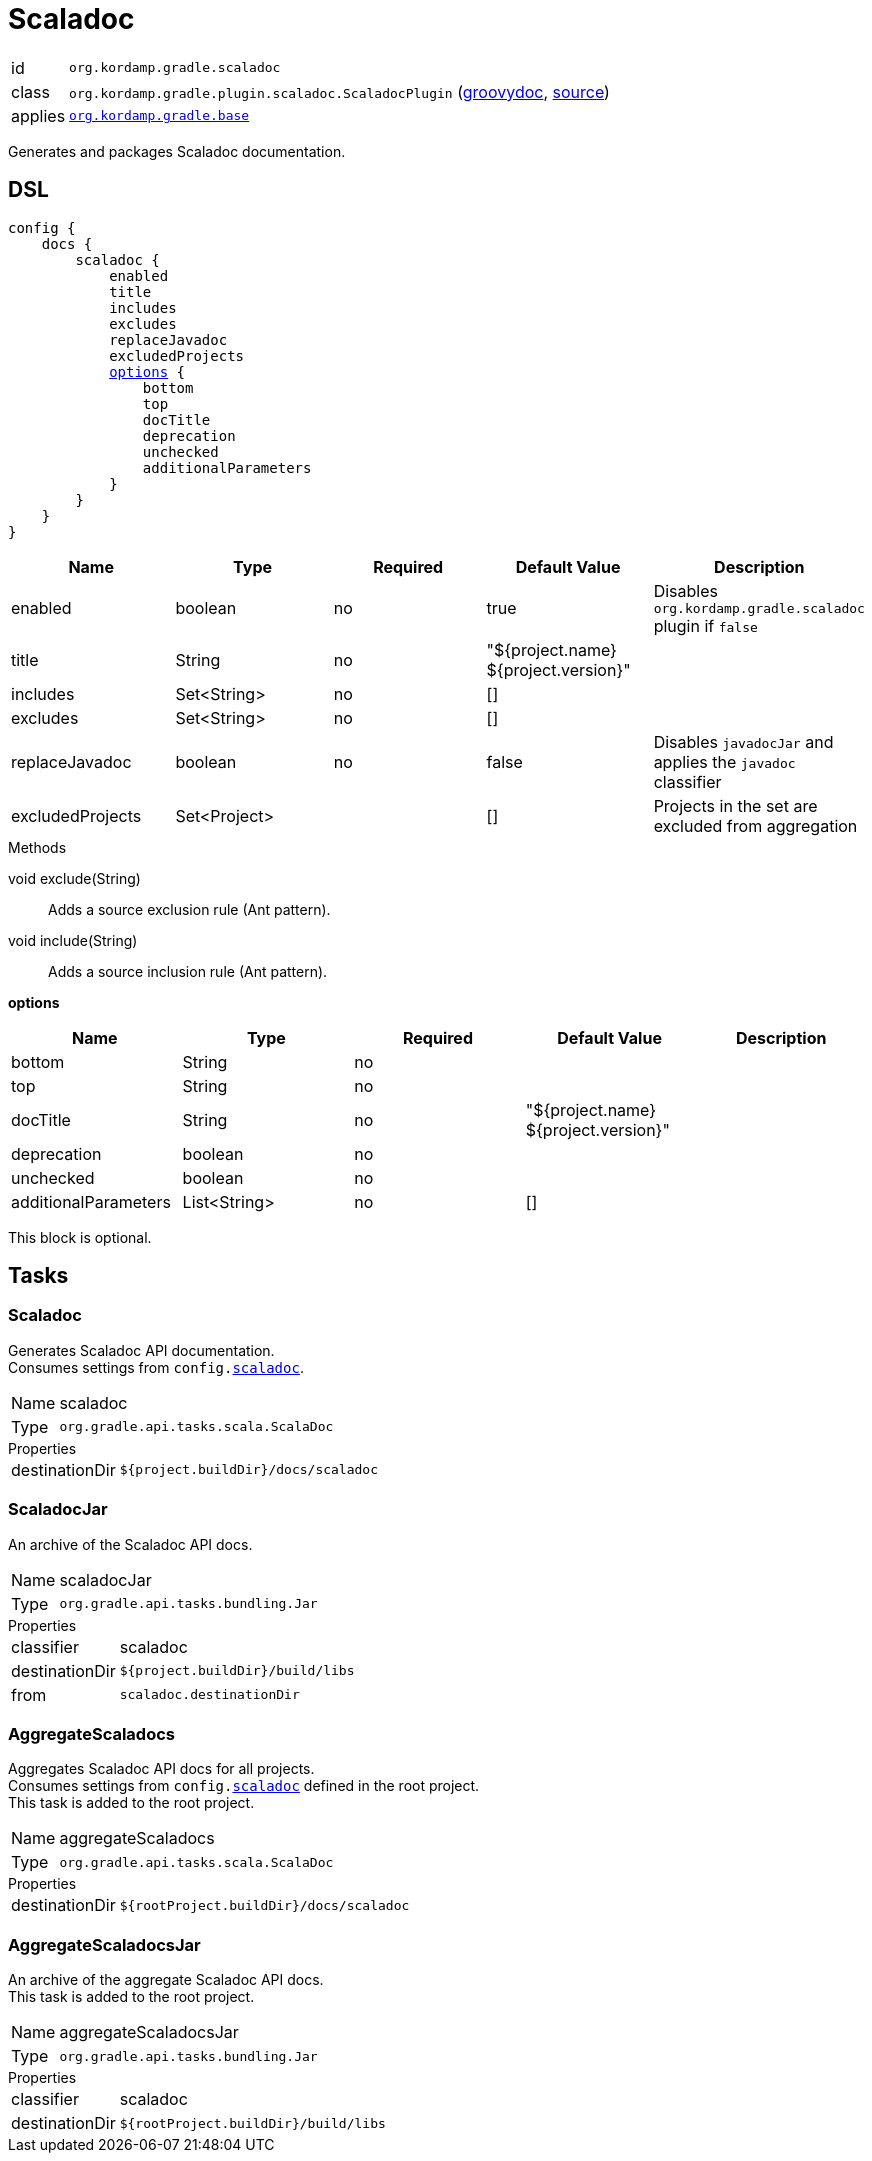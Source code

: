 
[[_org_kordamp_gradle_scaladoc]]
= Scaladoc

[horizontal]
id:: `org.kordamp.gradle.scaladoc`
class:: `org.kordamp.gradle.plugin.scaladoc.ScaladocPlugin`
    (link:api/org/kordamp/gradle/plugin/scaladoc/ScaladocPlugin.html[groovydoc],
     link:api-html/org/kordamp/gradle/plugin/scaladoc/ScaladocPlugin.html[source])
applies:: `<<_org_kordamp_gradle_base,org.kordamp.gradle.base>>`

Generates and packages Scaladoc documentation.

[[_org_kordamp_gradle_scaladoc_dsl]]
== DSL

[source,scala]
[subs="+macros"]
----
config {
    docs {
        scaladoc {
            enabled
            title
            includes
            excludes
            replaceJavadoc
            excludedProjects
            <<_scaladoc_options,options>> {
                bottom
                top
                docTitle
                deprecation
                unchecked
                additionalParameters
            }
        }
    }
}
----

[options="header", cols="5*"]
|===
| Name             | Type         | Required | Default Value                        | Description
| enabled          | boolean      | no       | true                                 | Disables `org.kordamp.gradle.scaladoc` plugin if `false`
| title            | String       | no       | "${project.name} ${project.version}" |
| includes         | Set<String>  | no       | []                                   |
| excludes         | Set<String>  | no       | []                                   |
| replaceJavadoc   | boolean      | no       | false                                | Disables `javadocJar` and applies the `javadoc` classifier
| excludedProjects | Set<Project> |          | []                                   | Projects in the set are excluded from aggregation
|===

.Methods

void exclude(String):: Adds a source exclusion rule (Ant pattern).
void include(String):: Adds a source inclusion rule (Ant pattern).

[[_scaladoc_options]]
*options*

[options="header", cols="5*"]
|===
| Name                 | Type         | Required | Default Value                        | Description
| bottom               | String       | no       |                                      |
| top                  | String       | no       |                                      |
| docTitle             | String       | no       | "${project.name} ${project.version}" |
| deprecation          | boolean      | no       |                                      |
| unchecked            | boolean      | no       |                                      |
| additionalParameters | List<String> | no       | []                                   |
|===

This block is optional.

[[_org_kordamp_gradle_scaladoc_tasks]]
== Tasks

[[_task_scaladoc]]
=== Scaladoc

Generates Scaladoc API documentation. +
Consumes settings from `config.<<_org_kordamp_gradle_scaladoc_dsl,scaladoc>>`.

[horizontal]
Name:: scaladoc
Type:: `org.gradle.api.tasks.scala.ScalaDoc`

.Properties
[horizontal]
destinationDir:: `${project.buildDir}/docs/scaladoc`

[[_task_scaladoc_jar]]
=== ScaladocJar

An archive of the Scaladoc API docs.

[horizontal]
Name:: scaladocJar
Type:: `org.gradle.api.tasks.bundling.Jar`

.Properties
[horizontal]
classifier:: scaladoc
destinationDir:: `${project.buildDir}/build/libs`
from:: `scaladoc.destinationDir`

[[_task_aggregate_scaladocs]]
=== AggregateScaladocs

Aggregates Scaladoc API docs for all projects. +
Consumes settings from `config.<<_org_kordamp_gradle_scaladoc,scaladoc>>` defined in the root project. +
This task is added to the root project.

[horizontal]
Name:: aggregateScaladocs
Type:: `org.gradle.api.tasks.scala.ScalaDoc`

.Properties
[horizontal]
destinationDir:: `${rootProject.buildDir}/docs/scaladoc`

[[_task_aggregate_scaladocs_jar]]
=== AggregateScaladocsJar

An archive of the aggregate Scaladoc API docs. +
This task is added to the root project.

[horizontal]
Name:: aggregateScaladocsJar
Type:: `org.gradle.api.tasks.bundling.Jar`

.Properties
[horizontal]
classifier:: scaladoc
destinationDir:: `${rootProject.buildDir}/build/libs`

